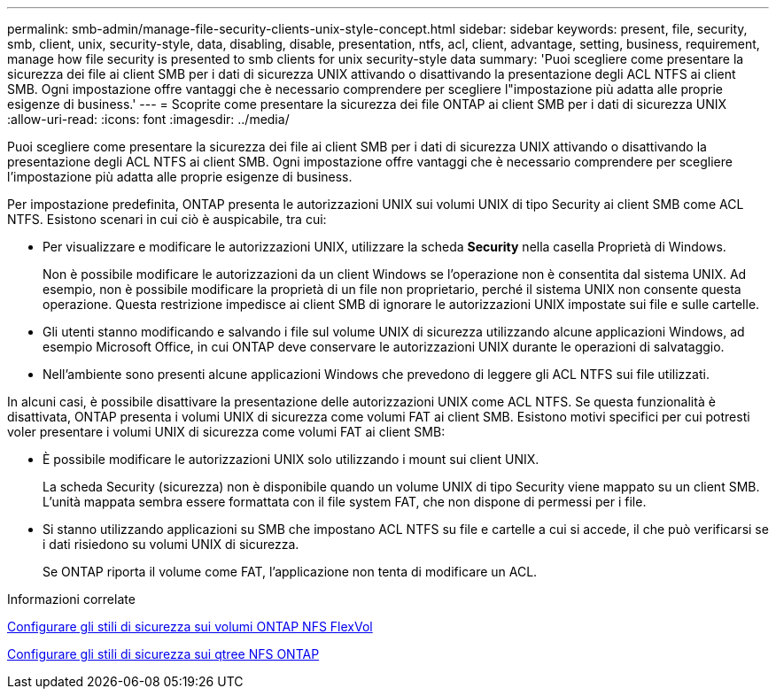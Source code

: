 ---
permalink: smb-admin/manage-file-security-clients-unix-style-concept.html 
sidebar: sidebar 
keywords: present, file, security, smb, client, unix, security-style, data, disabling, disable, presentation, ntfs, acl, client, advantage, setting, business, requirement, manage how file security is presented to smb clients for unix security-style data 
summary: 'Puoi scegliere come presentare la sicurezza dei file ai client SMB per i dati di sicurezza UNIX attivando o disattivando la presentazione degli ACL NTFS ai client SMB. Ogni impostazione offre vantaggi che è necessario comprendere per scegliere l"impostazione più adatta alle proprie esigenze di business.' 
---
= Scoprite come presentare la sicurezza dei file ONTAP ai client SMB per i dati di sicurezza UNIX
:allow-uri-read: 
:icons: font
:imagesdir: ../media/


[role="lead"]
Puoi scegliere come presentare la sicurezza dei file ai client SMB per i dati di sicurezza UNIX attivando o disattivando la presentazione degli ACL NTFS ai client SMB. Ogni impostazione offre vantaggi che è necessario comprendere per scegliere l'impostazione più adatta alle proprie esigenze di business.

Per impostazione predefinita, ONTAP presenta le autorizzazioni UNIX sui volumi UNIX di tipo Security ai client SMB come ACL NTFS. Esistono scenari in cui ciò è auspicabile, tra cui:

* Per visualizzare e modificare le autorizzazioni UNIX, utilizzare la scheda *Security* nella casella Proprietà di Windows.
+
Non è possibile modificare le autorizzazioni da un client Windows se l'operazione non è consentita dal sistema UNIX. Ad esempio, non è possibile modificare la proprietà di un file non proprietario, perché il sistema UNIX non consente questa operazione. Questa restrizione impedisce ai client SMB di ignorare le autorizzazioni UNIX impostate sui file e sulle cartelle.

* Gli utenti stanno modificando e salvando i file sul volume UNIX di sicurezza utilizzando alcune applicazioni Windows, ad esempio Microsoft Office, in cui ONTAP deve conservare le autorizzazioni UNIX durante le operazioni di salvataggio.
* Nell'ambiente sono presenti alcune applicazioni Windows che prevedono di leggere gli ACL NTFS sui file utilizzati.


In alcuni casi, è possibile disattivare la presentazione delle autorizzazioni UNIX come ACL NTFS. Se questa funzionalità è disattivata, ONTAP presenta i volumi UNIX di sicurezza come volumi FAT ai client SMB. Esistono motivi specifici per cui potresti voler presentare i volumi UNIX di sicurezza come volumi FAT ai client SMB:

* È possibile modificare le autorizzazioni UNIX solo utilizzando i mount sui client UNIX.
+
La scheda Security (sicurezza) non è disponibile quando un volume UNIX di tipo Security viene mappato su un client SMB. L'unità mappata sembra essere formattata con il file system FAT, che non dispone di permessi per i file.

* Si stanno utilizzando applicazioni su SMB che impostano ACL NTFS su file e cartelle a cui si accede, il che può verificarsi se i dati risiedono su volumi UNIX di sicurezza.
+
Se ONTAP riporta il volume come FAT, l'applicazione non tenta di modificare un ACL.



.Informazioni correlate
xref:configure-security-styles-task.adoc[Configurare gli stili di sicurezza sui volumi ONTAP NFS FlexVol]

xref:configure-security-styles-qtrees-task.adoc[Configurare gli stili di sicurezza sui qtree NFS ONTAP]
